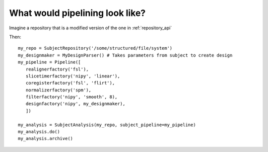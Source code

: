 .. _pipelining_api:

==================================
 What would pipelining look like?
==================================

Imagine a repository that is a modified version of the one in :ref:`repository_api`

Then::

   my_repo = SubjectRepository('/some/structured/file/system')
   my_designmaker = MyDesignParser() # Takes parameters from subject to create design
   my_pipeline = Pipeline([
      realignerfactory('fsl'),
      slicetimerfactory('nipy', 'linear'),
      coregisterfactory('fsl', 'flirt'),
      normalizerfactory('spm'),
      filterfactory('nipy', 'smooth', 8),
      designfactory('nipy', my_designmaker),
      ])
   
   my_analysis = SubjectAnalysis(my_repo, subject_pipeline=my_pipeline)
   my_analysis.do()
   my_analysis.archive()

